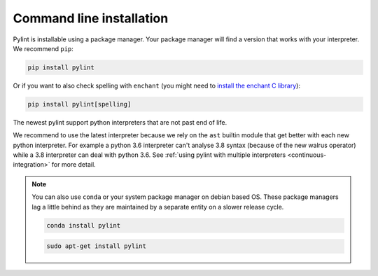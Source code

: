 .. _installation:

Command line installation
-------------------------

Pylint is installable using a package manager. Your package manager will find a version that
works with your interpreter. We recommend ``pip``:

.. code-block:: sh

   pip install pylint

Or if you want to also check spelling with ``enchant`` (you might need to
`install the enchant C library <https://pyenchant.github.io/pyenchant/install.html#installing-the-enchant-c-library>`_):

.. code-block:: sh

   pip install pylint[spelling]

The newest pylint support python interpreters that are not past end of life.

We recommend to use the latest interpreter because we rely on the ``ast`` builtin
module that get better with each new python interpreter. For example a python
3.6 interpreter can't analyse 3.8 syntax (because of the new walrus operator) while a 3.8
interpreter can deal with python 3.6. See :ref:`using pylint with multiple interpreters <continuous-integration>` for more detail.

.. note::
    You can also use ``conda`` or your system package manager on debian based OS.
    These package managers lag a little behind as they are maintained by a separate
    entity on a slower release cycle.

    .. code-block:: sh

       conda install pylint

    .. code-block:: sh

       sudo apt-get install pylint
